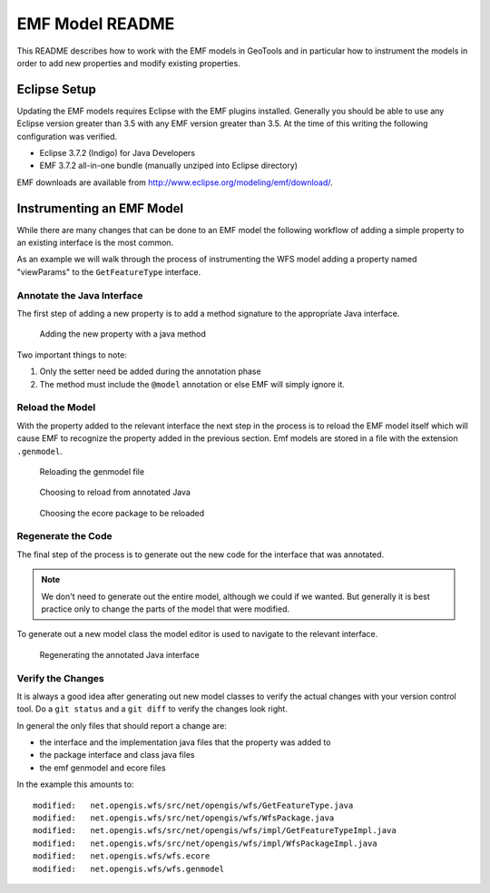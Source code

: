 EMF Model README
================

This README describes how to work with the EMF models in GeoTools and in 
particular how to instrument the models in order to add new properties and 
modify existing properties.

Eclipse Setup
-------------

Updating the EMF models requires Eclipse with the EMF plugins installed. 
Generally you should be able to use any Eclipse version greater than 3.5 with
any EMF version greater than 3.5. At the time of this writing the following
configuration was verified.

* Eclipse 3.7.2 (Indigo) for Java Developers
* EMF 3.7.2 all-in-one bundle (manually unziped into Eclipse directory)

EMF downloads are available from http://www.eclipse.org/modeling/emf/download/.

Instrumenting an EMF Model
--------------------------

While there are many changes that can be done to an EMF model the following
workflow of adding a simple property to an existing interface is the most 
common.

As an example we will walk through the process of instrumenting the WFS model
adding a property named "viewParams" to the ``GetFeatureType`` interface. 

Annotate the Java Interface 
^^^^^^^^^^^^^^^^^^^^^^^^^^^

The first step of adding a new property is to add a method signature to the 
appropriate Java interface. 

.. figure:: annotate.jpg
   
   Adding the new property with a java method

Two important things to note:

#. Only the setter need be added during the annotation phase
#. The method must include the ``@model`` annotation or else EMF will simply 
   ignore it.

Reload the Model
^^^^^^^^^^^^^^^^

With the property added to the relevant interface the next step in the process
is to reload the EMF model itself which will cause EMF to recognize the property
added in the previous section. Emf models are stored in a file with the 
extension ``.genmodel``.

.. figure:: reload1.jpg  

   Reloading the genmodel file

.. figure:: reload2.jpg  

   Choosing to reload from annotated Java 

.. figure:: reload3.jpg  

   Choosing the ecore package to be reloaded

Regenerate the Code
^^^^^^^^^^^^^^^^^^^

The final step of the process is to generate out the new code for the interface
that was annotated. 

.. note::

   We don't need to generate out the entire model, although we could if we 
   wanted. But generally it is best practice only to change the parts of the 
   model that were modified.

To generate out a new model class the model editor is used to navigate to the 
relevant interface.

.. figure:: regenerate.jpg

   Regenerating the annotated Java interface

Verify the Changes
^^^^^^^^^^^^^^^^^^

It is always a good idea after generating out new model classes to verify the
actual changes with your version control tool. Do a ``git status`` and a 
``git diff`` to verify the changes look right. 

In general the only files that should report a change are: 

* the interface and the implementation java files that the property was added to
* the package interface and class java files
* the emf genmodel and ecore files

In the example this amounts to::

   modified:   net.opengis.wfs/src/net/opengis/wfs/GetFeatureType.java
   modified:   net.opengis.wfs/src/net/opengis/wfs/WfsPackage.java
   modified:   net.opengis.wfs/src/net/opengis/wfs/impl/GetFeatureTypeImpl.java
   modified:   net.opengis.wfs/src/net/opengis/wfs/impl/WfsPackageImpl.java
   modified:   net.opengis.wfs/wfs.ecore
   modified:   net.opengis.wfs/wfs.genmodel

